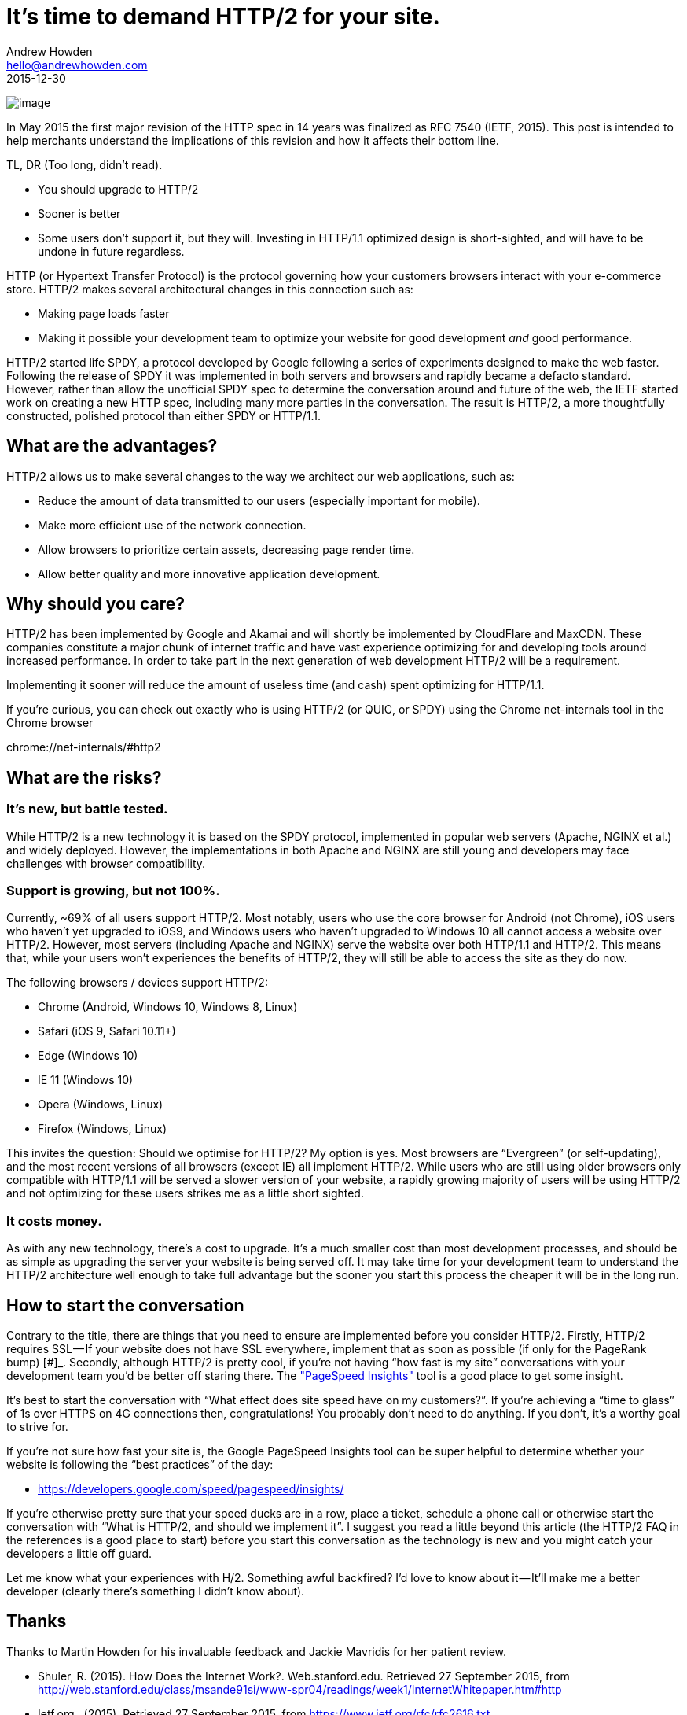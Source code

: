 = It’s time to demand HTTP/2 for your site.
Andrew Howden <hello@andrewhowden.com>
2015-12-30

image:https://cdn-images-1.medium.com/max/800/1*hW-xs5Z25QDDd2PzTcpy0w.png[image]

In May 2015 the first major revision of the HTTP spec in 14 years was finalized as RFC 7540 (IETF, 2015). This post is
intended to help merchants understand the implications of this revision and how it affects their bottom line.

TL, DR (Too long, didn’t read).

* You should upgrade to HTTP/2
* Sooner is better
* Some users don’t support it, but they will. Investing in HTTP/1.1 optimized design is short-sighted, and will have
  to be undone in future regardless.

HTTP (or Hypertext Transfer Protocol) is the protocol governing how your customers browsers interact with your 
e-commerce store. HTTP/2 makes several architectural changes in this connection such as:

* Making page loads faster
* Making it possible your development team to optimize your website for good development _and_ good performance.

HTTP/2 started life SPDY, a protocol developed by Google following a series of experiments designed to make the web
faster. Following the release of SPDY it was implemented in both servers and browsers and rapidly became a defacto 
standard. However, rather than allow the unofficial SPDY spec to determine the conversation around and future of
the web, the IETF started work on creating a new HTTP spec, including many more parties in the conversation. The 
result is HTTP/2, a more thoughtfully constructed, polished protocol than either SPDY or HTTP/1.1.

== What are the advantages?

HTTP/2 allows us to make several changes to the way we architect our web applications, such as:

* Reduce the amount of data transmitted to our users (especially important for mobile).
* Make more efficient use of the network connection.
* Allow browsers to prioritize certain assets, decreasing page render time.
* Allow better quality and more innovative application development.

== Why should you care?

HTTP/2 has been implemented by Google and Akamai and will shortly be implemented by CloudFlare and MaxCDN. These
companies constitute a major chunk of internet traffic and have vast experience optimizing for and developing tools
around increased performance. In order to take part in the next generation of web development HTTP/2 will be a 
requirement.

Implementing it sooner will reduce the amount of useless time (and cash) spent optimizing for HTTP/1.1.

If you’re curious, you can check out exactly who is using HTTP/2 (or QUIC, or SPDY) using the Chrome net-internals tool in the Chrome browser

chrome://net-internals/#http2

== What are the risks?

=== It’s new, but battle tested.

While HTTP/2 is a new technology it is based on the SPDY protocol, implemented in
popular web servers (Apache, NGINX et al.) and widely deployed. However, the implementations in both
Apache and NGINX are still young and developers may face challenges with browser compatibility.

=== Support is growing, but not 100%.

Currently, ~69% of all users support HTTP/2. Most notably, users who use the 
core browser for Android (not Chrome), iOS users who haven’t yet upgraded to iOS9, and Windows users who haven’t
upgraded to Windows 10 all cannot access a website over HTTP/2. However, most servers (including Apache and NGINX) serve the
website over both HTTP/1.1 and HTTP/2. This means that, while your users won’t experiences the benefits of HTTP/2,
they will still be able to access the site as they do now.

The following browsers / devices support HTTP/2:

* Chrome (Android, Windows 10, Windows 8, Linux)
* Safari (iOS 9, Safari 10.11+)
* Edge (Windows 10)
* IE 11 (Windows 10)
* Opera (Windows, Linux)
* Firefox (Windows, Linux)

This invites the question: Should we optimise for HTTP/2? My option is yes. Most browsers are “Evergreen” (or
self-updating), and the most recent versions of all browsers (except IE) all implement HTTP/2. While users who
are still using older browsers only compatible with HTTP/1.1 will be served a slower version of your website, a 
rapidly growing majority of users will be using HTTP/2 and not optimizing for these users strikes me as a little
short sighted.

=== It costs money.

As with any new technology, there’s a cost to upgrade. It’s a much smaller cost than most development processes,
and should be as simple as upgrading the server your website is being served off. It may take time for your 
development team to understand the HTTP/2 architecture well enough to take full advantage but the sooner you start
this process the cheaper it will be in the long run. 

== How to start the conversation

Contrary to the title, there are things that you need to ensure are implemented before you consider HTTP/2. Firstly,
HTTP/2 requires SSL — If your website does not have SSL everywhere, implement that as soon as possible (if only 
for the PageRank bump) [#]_. Secondly, although HTTP/2 is pretty cool, if you’re not having “how fast is my site” 
conversations with your development team you’d be better off staring there. 
The https://developers.google.com/speed/pagespeed/insights/["PageSpeed Insights"] tool is a good
place to get some insight.

It’s best to start the conversation with “What effect does site speed have on my customers?”. If you’re achieving a 
“time to glass” of 1s over HTTPS on 4G connections then, congratulations! You probably don’t need to do anything. 
If you don’t, it’s a worthy goal to strive for.

If you’re not sure how fast your site is, the Google PageSpeed Insights tool can be super helpful to determine 
whether your website is following the “best practices” of the day:

- https://developers.google.com/speed/pagespeed/insights/

If you’re otherwise pretty sure that your speed ducks are in a row, place a ticket, schedule a phone call or 
otherwise start the conversation with “What is HTTP/2, and should we implement it”. I suggest you read a little 
beyond this article (the HTTP/2 FAQ in the references is a good place to start) before you start this conversation
as the technology is new and you might catch your developers a little off guard.

Let me know what your experiences with H/2. Something awful backfired? I’d love to know about it — It’ll make me 
a better developer (clearly there’s something I didn’t know about).

== Thanks

Thanks to Martin Howden for his invaluable feedback and Jackie Mavridis for her patient review.

* Shuler, R. (2015). How Does the Internet Work?. Web.stanford.edu. Retrieved 27 September 2015, from
  http://web.stanford.edu/class/msande91si/www-spr04/readings/week1/InternetWhitepaper.htm#http
* Ietf.org,. (2015). Retrieved 27 September 2015, from https://www.ietf.org/rfc/rfc2616.txt  +
  IETF (2015). RFC 7540 — Hypertext Transfer Protocol Version 2 (HTTP/2).
  Retrieved 27 September 2015, from https://tools.ietf.org/html/rfc7540
* Blog.httpwatch.com,. (2015). A Simple Performance Comparison of HTTPS, SPDY and HTTP/2 | HttpWatch 
  BlogHttpWatch Blog. Retrieved 27 September 2015, from
  https://blog.httpwatch.com/2015/01/16/a-simple-performance-comparison-of-https-spdy-and-http2/
* Google Docs,. (2015). HTTP/2 is here, let’s optimize! — Velocity SC 2015. Retrieved 27 September 2015, from
  https://docs.google.com/presentation/d/1r7QXGYOLCh4fcUq0jDdDwKJWNqWK1o4xMtYpKZCJYjM/present?slide=id.p19
* Http2.github.io,. (2015). HTTP/2 Frequently Asked Questions. Retrieved 27 September 2015, from
  https://http2.github.io/faq/#whats-the-relationship-with-spdy
* Dev.chromium.org,. (2015). SPDY: An experimental protocol for a faster web — The Chromium Projects. 
  Retrieved 27 September 2015, from http://dev.chromium.org/spdy/spdy-whitepaper
* Hello HTTP/2, G. (2015). Hello HTTP/2, Goodbye SPDY. Chromium Blog. Retrieved 27 September 2015, from
  http://blog.chromium.org/2015/02/hello-http2-goodbye-spdy-http-is_9.html
* GitHub,. (2015). icing/mod_h2. Retrieved 27 September 2015,
  from https://github.com/icing/mod_h2
* NGINX,. (2015). NGINX Open Source 1.9.5 Released with HTTP/2 Support. Retrieved 27 September 2015, from
  https://www.nginx.com/blog/nginx-1-9-5
* Caniuse.com,. (2015). Can I use… Support tables for HTML5, CSS3, etc. Retrieved 27 September 2015, from
  http://caniuse.com/#feat=http2
* Benfield, C. (2015). HTTP/2 Picks Up Steam: iOS 9. Lukasa’s Echochamber. Retrieved 28 September 2015, from
  https://lukasa.co.uk/2015/06/HTTP2_Picks_Up_Steam_iOS9/
* signal, H. (2015). HTTPS as a ranking signal. Official Google Webmaster Central Blog. Retrieved 27 September 2015,
  from http://googlewebmastercentral.blogspot.com.au/2014/08/https-as-ranking-signal.html
